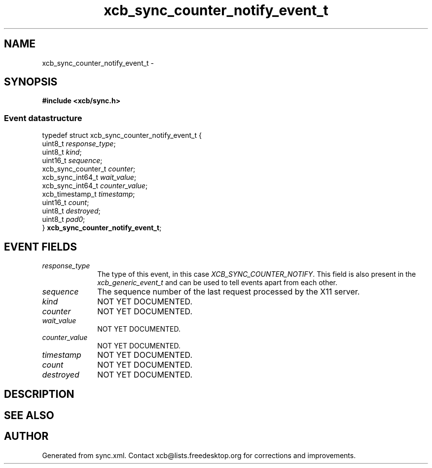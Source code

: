 .TH xcb_sync_counter_notify_event_t 3  2013-07-20 "XCB" "XCB Events"
.ad l
.SH NAME
xcb_sync_counter_notify_event_t \- 
.SH SYNOPSIS
.hy 0
.B #include <xcb/sync.h>
.PP
.SS Event datastructure
.nf
.sp
typedef struct xcb_sync_counter_notify_event_t {
    uint8_t            \fIresponse_type\fP;
    uint8_t            \fIkind\fP;
    uint16_t           \fIsequence\fP;
    xcb_sync_counter_t \fIcounter\fP;
    xcb_sync_int64_t   \fIwait_value\fP;
    xcb_sync_int64_t   \fIcounter_value\fP;
    xcb_timestamp_t    \fItimestamp\fP;
    uint16_t           \fIcount\fP;
    uint8_t            \fIdestroyed\fP;
    uint8_t            \fIpad0\fP;
} \fBxcb_sync_counter_notify_event_t\fP;
.fi
.br
.hy 1
.SH EVENT FIELDS
.IP \fIresponse_type\fP 1i
The type of this event, in this case \fIXCB_SYNC_COUNTER_NOTIFY\fP. This field is also present in the \fIxcb_generic_event_t\fP and can be used to tell events apart from each other.
.IP \fIsequence\fP 1i
The sequence number of the last request processed by the X11 server.
.IP \fIkind\fP 1i
NOT YET DOCUMENTED.
.IP \fIcounter\fP 1i
NOT YET DOCUMENTED.
.IP \fIwait_value\fP 1i
NOT YET DOCUMENTED.
.IP \fIcounter_value\fP 1i
NOT YET DOCUMENTED.
.IP \fItimestamp\fP 1i
NOT YET DOCUMENTED.
.IP \fIcount\fP 1i
NOT YET DOCUMENTED.
.IP \fIdestroyed\fP 1i
NOT YET DOCUMENTED.
.SH DESCRIPTION
.SH SEE ALSO
.SH AUTHOR
Generated from sync.xml. Contact xcb@lists.freedesktop.org for corrections and improvements.
